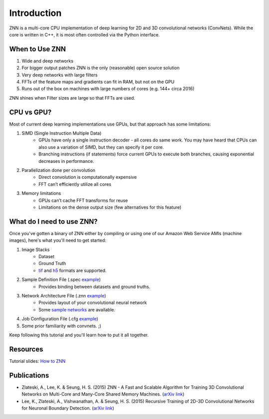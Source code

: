 Introduction
============

ZNN is a multi-core CPU implementation of deep learning for 2D and 3D convolutional networks (ConvNets). While the core is written in C++, it is most often controlled via the Python interface.

When to Use ZNN
---------------

1. Wide and deep networks
2. For bigger output patches ZNN is the only (reasonable) open source solution
3. Very deep networks with large filters
4. FFTs of the feature maps and gradients can fit in RAM, but not on the GPU
5. Runs out of the box on machines with large numbers of cores (e.g. 144+ circa 2016)

ZNN shines when Filter sizes are large so that FFTs are used.

CPU vs GPU?
-----------

Most of current deep learning implementations use GPUs, but that approach has some limitations:

1. SIMD (Single Instruction Multiple Data) 
    * GPUs have only a single instruction decoder - all cores do same work. You may have heard that CPUs can also use a variation of SIMD, but they can specify it per core.
    * Branching instructions (if statements) force current GPUs to execute both branches, causing exponential decreases in performance.
2. Parallelization done per convolution
    * Direct convolution is computationally expensive
    * FFT can’t efficiently utilize all cores
3. Memory limitations
    * GPUs can’t cache FFT transforms for reuse
    * Limitations on the dense output size (few alternatives for this feature)

What do I need to use ZNN?
--------------------------

Once you've gotten a binary of ZNN either by compiling or using one of our Amazon Web Service AMIs (machine images), here's what you'll need to get started:

1. Image Stacks 
    * Dataset 
    * Ground Truth
    * `tif <https://en.wikipedia.org/wiki/Tagged_Image_File_Format>`_ and `h5 <https://en.wikipedia.org/wiki/Hierarchical_Data_Format>`_ formats are supported.
2. Sample Definition File (.spec `example <https://github.com/seung-lab/znn-release/blob/master/dataset/ISBI2012/dataset.spec>`_)
    * Provides binding between datasets and ground truths. 
3. Network Architecture File (.znn `example <https://github.com/seung-lab/znn-release/blob/master/networks/srini.znn>`_)
    * Provides layout of your convolutional neural network 
    * Some `sample networks <https://github.com/seung-lab/znn-release/tree/master/networks>`_ are available.
4. Job Configuration File (.cfg `example <https://github.com/seung-lab/znn-release/blob/master/python/config.cfg>`_)
5. Some prior familiarity with convnets. ;)

Keep following this tutorial and you'll learn how to put it all together.

Resources
---------
Tutorial slides: `How to ZNN <https://docs.google.com/presentation/d/1B5g4lgnHN92fD5bkqDCAHraGZL3lz3Df6G-QiYrEWPg/edit?usp=sharing>`_

Publications
------------
* Zlateski, A., Lee, K. & Seung, H. S. (2015) ZNN - A Fast and Scalable Algorithm for Training 3D Convolutional Networks on Multi-Core and Many-Core Shared Memory Machines. (`arXiv link <http://arxiv.org/abs/1510.06706>`_)
* Lee, K., Zlateski, A., Vishwanathan, A. & Seung, H. S. (2015) Recursive Training of 2D-3D Convolutional Networks for Neuronal Boundary Detection. (`arXiv link <http://arxiv.org/abs/1508.04843>`_)
